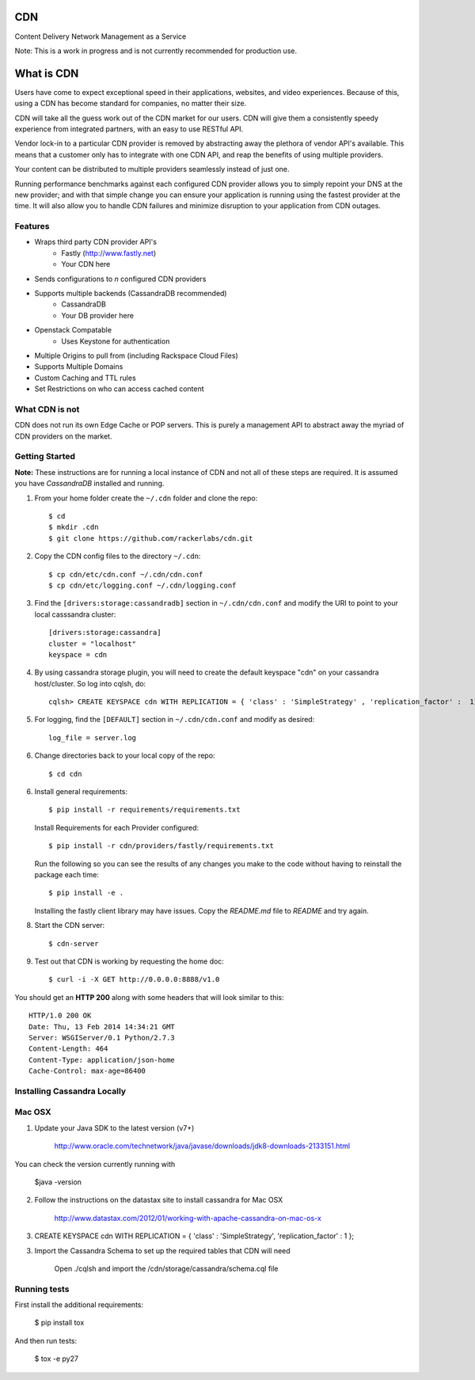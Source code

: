 CDN
=======

Content Delivery Network Management as a Service

Note: This is a work in progress and is not currently recommended for production use.

What is CDN
============

Users have come to expect exceptional speed in their applications, websites, and video experiences.  Because of this, using a CDN has become standard for companies, no matter their size.  

CDN will take all the guess work out of the CDN market for our users.  CDN will give them a consistently speedy experience from integrated partners, with an easy to use RESTful API.

Vendor lock-in to a particular CDN provider is removed by abstracting away the plethora of vendor API's available.  This means that a customer only has to integrate with one CDN API, and reap the benefits of using multiple providers.

Your content can be distributed to multiple providers seamlessly instead of just one.

Running performance benchmarks against each configured CDN provider allows you to simply repoint your DNS at the new provider; and with that simple change you can ensure your application is running using the fastest provider at the time.  It will also allow you to handle CDN failures and minimize disruption to your application from CDN outages.


Features
---------

+ Wraps third party CDN provider API's
    - Fastly (http://www.fastly.net)
    - Your CDN here
+ Sends configurations to *n* configured CDN providers
+ Supports multiple backends (CassandraDB recommended)
    - CassandraDB
    - Your DB provider here
+ Openstack Compatable
    - Uses Keystone for authentication
+ Multiple Origins to pull from (including Rackspace Cloud Files)
+ Supports Multiple Domains
+ Custom Caching and TTL rules
+ Set Restrictions on who can access cached content


What CDN is not
----------------------

CDN does not run its own Edge Cache or POP servers.  This is purely a management API to abstract away the myriad of CDN providers on the market.



Getting Started
-------------------------------------------

**Note:** These instructions are for running a local instance of CDN and
not all of these steps are required. It is assumed you have `CassandraDB`
installed and running.

1. From your home folder create the ``~/.cdn`` folder and clone the repo::

    $ cd
    $ mkdir .cdn
    $ git clone https://github.com/rackerlabs/cdn.git

2. Copy the CDN config files to the directory ``~/.cdn``::

    $ cp cdn/etc/cdn.conf ~/.cdn/cdn.conf
    $ cp cdn/etc/logging.conf ~/.cdn/logging.conf

3. Find the ``[drivers:storage:cassandradb]`` section in
   ``~/.cdn/cdn.conf`` and modify the URI to point
   to your local casssandra cluster::

    [drivers:storage:cassandra]
    cluster = "localhost"
    keyspace = cdn

4. By using cassandra storage plugin, you will need to create the default 
   keyspace "cdn" on your cassandra host/cluster. So log into cqlsh, do::
    
    cqlsh> CREATE KEYSPACE cdn WITH REPLICATION = { 'class' : 'SimpleStrategy' , 'replication_factor' :  1}  ;

5. For logging, find the ``[DEFAULT]`` section in
   ``~/.cdn/cdn.conf`` and modify as desired::

    log_file = server.log

6. Change directories back to your local copy of the repo::

    $ cd cdn


6. Install general requirements::

    $ pip install -r requirements/requirements.txt

   Install Requirements for each Provider configured::

    $ pip install -r cdn/providers/fastly/requirements.txt
  
   Run the following so you can see the results of any changes you
   make to the code without having to reinstall the package each time::
    
    $ pip install -e .


   Installing the fastly client library may have issues.  Copy the `README.md` file to `README` and try again.


8. Start the CDN server::

    $ cdn-server

9. Test out that CDN is working by requesting the home doc::

    $ curl -i -X GET http://0.0.0.0:8888/v1.0

You should get an **HTTP 200** along with some headers that will look
similar to this::

    HTTP/1.0 200 OK
    Date: Thu, 13 Feb 2014 14:34:21 GMT
    Server: WSGIServer/0.1 Python/2.7.3
    Content-Length: 464
    Content-Type: application/json-home
    Cache-Control: max-age=86400


Installing Cassandra Locally
-----------------------------

Mac OSX
-------

1. Update your Java SDK to the latest version (v7+)

    http://www.oracle.com/technetwork/java/javase/downloads/jdk8-downloads-2133151.html

You can check the version currently running with 
    
    $java -version

2. Follow the instructions on the datastax site to install cassandra for Mac OSX 
    
    http://www.datastax.com/2012/01/working-with-apache-cassandra-on-mac-os-x

3.  CREATE KEYSPACE cdn
    WITH REPLICATION = { 'class' : 'SimpleStrategy', 'replication_factor' : 1 };

3. Import the Cassandra Schema to set up the required tables that CDN will need
    
    Open ./cqlsh and import the /cdn/storage/cassandra/schema.cql file



Running tests
-----------------------------

First install the additional requirements:

    $ pip install tox

And then run tests:

    $ tox -e py27


.. _`CassandraDB` : http://cassandra.apache.org
.. _`pyenv` : https://github.com/yyuu/pyenv/
.. _`virtualenv` : https://pypi.python.org/pypi/virtualenv/

